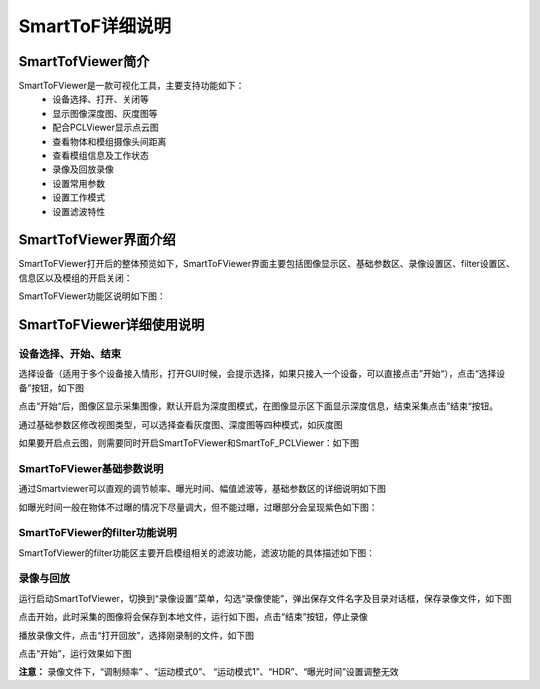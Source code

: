SmartToF详细说明
+++++++++++++++++++++

SmartTofViewer简介
=======================

SmartToFViewer是一款可视化工具，主要支持功能如下：
 * 设备选择、打开、关闭等
 * 显示图像深度图、灰度图等
 * 配合PCLViewer显示点云图
 * 查看物体和模组摄像头间距离
 * 查看模组信息及工作状态
 * 录像及回放录像
 * 设置常用参数
 * 设置工作模式
 * 设置滤波特性
 
SmartTofViewer界面介绍
=======================

SmartToFViewer打开后的整体预览如下，SmartToFViewer界面主要包括图像显示区、基础参数区、录像设置区、filter设置区、信息区以及模组的开启关闭：

.. image:: viewerfig/viewer1.jpg

SmartToFViewer功能区说明如下图：

.. image:: viewerfig/功能区说明.jpg

SmartToFViewer详细使用说明
============================

设备选择、开始、结束
-----------------------------------------

选择设备（适用于多个设备接入情形，打开GUI时候，会提示选择，如果只接入一个设备，可以直接点击”开始“），点击“选择设备”按钮，如下图

.. image:: viewerfig/选择设备.jpg

| 点击“开始“后，图像区显示采集图像，默认开启为深度图模式，在图像显示区下面显示深度信息，结束采集点击”结束“按钮。

.. image:: viewerfig/深度图2.jpg

通过基础参数区修改视图类型，可以选择查看灰度图、深度图等四种模式，如灰度图

.. image:: viewerfig/灰度图3.jpg

如果要开启点云图，则需要同时开启SmartToFViewer和SmartToF_PCLViewer：如下图

.. image:: viewerfig/点云图4.jpg

SmartToFViewer基础参数说明
-----------------------------------------

通过Smartviewer可以直观的调节帧率、曝光时间、幅值滤波等，基础参数区的详细说明如下图

.. image:: viewerfig/参数区说明.jpg

如曝光时间一般在物体不过曝的情况下尽量调大，但不能过曝，过曝部分会呈现紫色如下图：

.. image:: viewerfig/过曝光.jpg


SmartToFViewer的filter功能说明
-----------------------------------------

SmartTofViewer的filter功能区主要开启模组相关的滤波功能，滤波功能的具体描述如下图：

.. image:: viewerfig/Filter功能区说明.jpg

录像与回放
-----------------------------------------

运行启动SmartTofViewer，切换到“录像设置”菜单，勾选“录像使能”，弹出保存文件名字及目录对话框，保存录像文件，如下图

.. image:: viewerfig/录像设置1.jpg

点击开始，此时采集的图像将会保存到本地文件，运行如下图，点击“结束”按钮，停止录像

.. image:: viewerfig/录像设置2.jpg

播放录像文件，点击“打开回放”，选择刚录制的文件，如下图

.. image:: viewerfig/录像设置3.jpg

点击“开始”，运行效果如下图

.. image:: viewerfig/录像设置4.jpg

**注意：** 录像文件下，“调制频率” 、“运动模式0”、 “运动模式1”、“HDR”、“曝光时间”设置调整无效



